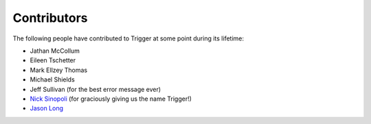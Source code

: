 Contributors
============

The following people have contributed to Trigger at some point during its
lifetime: 

- Jathan McCollum
- Eileen Tschetter
- Mark Ellzey Thomas
- Michael Shields
- Jeff Sullivan (for the best error message ever)
- `Nick Sinopoli <https://github.com/NSinopoli>`_ (for graciously giving us the
  name Trigger!)
- `Jason Long <https://github.com/sh0x>`_
